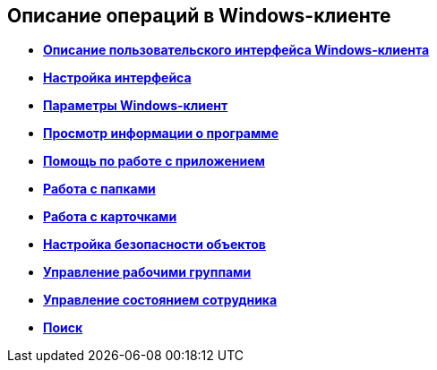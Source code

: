 [[ariaid-title1]]
== Описание операций в Windows-клиенте

* *xref:../topics/Interface.adoc[Описание пользовательского интерфейса Windows-клиента]* +
* *xref:../topics/Work_interface.adoc[Настройка интерфейса]* +
* *xref:../topics/Navigator_settings.adoc[Параметры Windows-клиент]* +
* *xref:../topics/About.adoc[Просмотр информации о программе]* +
* *xref:../topics/Help.adoc[Помощь по работе с приложением]* +
* *xref:../topics/Folders.adoc[Работа с папками]* +
* *xref:../topics/Cards.adoc[Работа с карточками]* +
* *xref:../topics/NewClientAccessRights.adoc[Настройка безопасности объектов]* +
* *xref:../topics/WorkGroups.adoc[Управление рабочими группами]* +
* *xref:../topics/Employee_state_control.adoc[Управление состоянием сотрудника]* +
* *xref:../topics/Search_navigator.adoc[Поиск]* +
